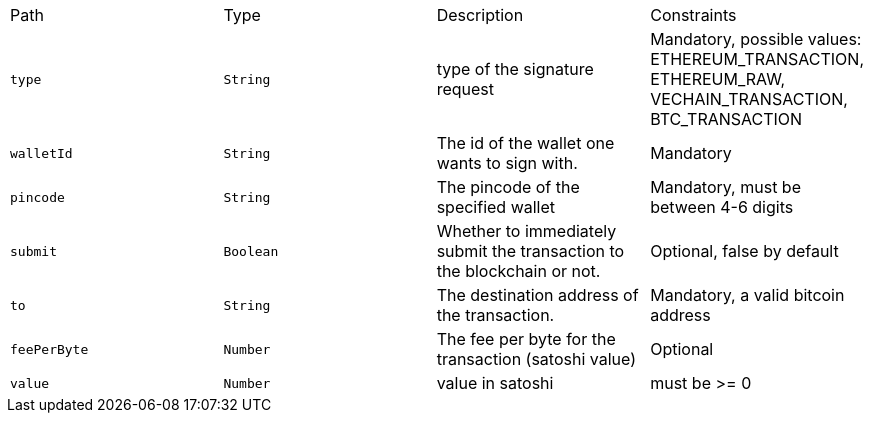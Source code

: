 |===
|Path|Type|Description|Constraints
|`+type+`
|`+String+`
|type of the signature request
|Mandatory, possible values: ETHEREUM_TRANSACTION, ETHEREUM_RAW, VECHAIN_TRANSACTION, BTC_TRANSACTION
|`+walletId+`
|`+String+`
|The id of the wallet one wants to sign with.
|Mandatory
|`+pincode+`
|`+String+`
|The pincode of the specified wallet
|Mandatory, must be between 4-6 digits
|`+submit+`
|`+Boolean+`
|Whether to immediately submit the transaction to the blockchain or not.
|Optional, false by default
|`+to+`
|`+String+`
|The destination address of the transaction.
|Mandatory, a valid bitcoin address
|`+feePerByte+`
|`+Number+`
|The fee per byte for the transaction (satoshi value)
|Optional
|`+value+`
|`+Number+`
|value in satoshi
|must be >= 0
|===
